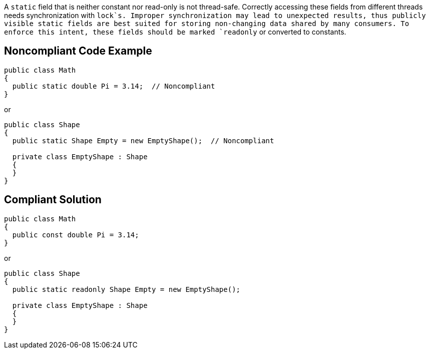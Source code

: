 A `+static+` field that is neither constant nor read-only is not thread-safe. Correctly accessing these fields from different threads needs synchronization with `+lock+`s. Improper synchronization may lead to unexpected results, thus publicly visible static fields are best suited for storing non-changing data shared by many consumers. To enforce this intent, these fields should be marked `+readonly+` or converted to constants.


== Noncompliant Code Example

----
public class Math
{
  public static double Pi = 3.14;  // Noncompliant
} 
----
or

----
public class Shape
{
  public static Shape Empty = new EmptyShape();  // Noncompliant

  private class EmptyShape : Shape
  {
  } 
} 
----


== Compliant Solution

----
public class Math
{
  public const double Pi = 3.14;
} 
----
or

----
public class Shape
{
  public static readonly Shape Empty = new EmptyShape(); 

  private class EmptyShape : Shape
  {
  } 
} 
----

